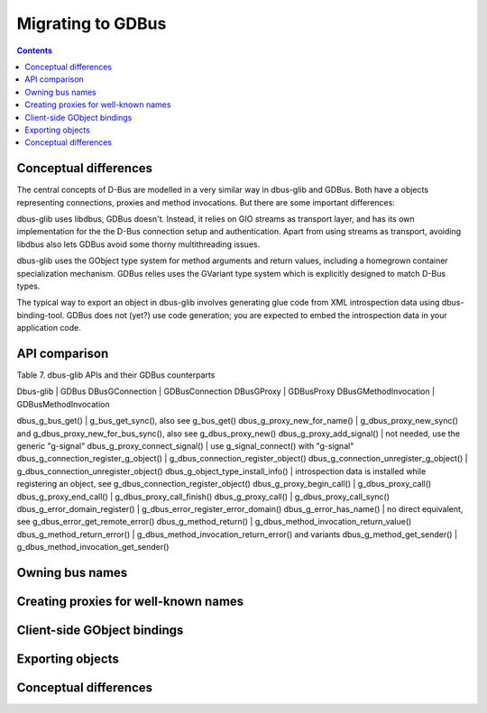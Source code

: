 ==================
Migrating to GDBus
==================

.. contents::

Conceptual differences
======================

The central concepts of D-Bus are modelled in a very similar way in dbus-glib and GDBus. Both have a objects representing connections, proxies and method invocations. But there are some important differences:

dbus-glib uses libdbus, GDBus doesn't. Instead, it relies on GIO streams as transport layer, and has its own implementation for the the D-Bus connection setup and authentication. Apart from using streams as transport, avoiding libdbus also lets GDBus avoid some thorny multithreading issues.

dbus-glib uses the GObject type system for method arguments and return values, including a homegrown container specialization mechanism. GDBus relies uses the GVariant type system which is explicitly designed to match D-Bus types.

The typical way to export an object in dbus-glib involves generating glue code from XML introspection data using dbus-binding-tool. GDBus does not (yet?) use code generation; you are expected to embed the introspection data in your application code.


API comparison
================

Table 7. dbus-glib APIs and their GDBus counterparts


Dbus-glib                                | GDBus
DBusGConnection                          | GDBusConnection
DBusGProxy                               | GDBusProxy
DBusGMethodInvocation                    | GDBusMethodInvocation

dbus_g_bus_get()                         | g_bus_get_sync(), also see g_bus_get()
dbus_g_proxy_new_for_name()              | g_dbus_proxy_new_sync() and g_dbus_proxy_new_for_bus_sync(), also see g_dbus_proxy_new()
dbus_g_proxy_add_signal()                | not needed, use the generic "g-signal"
dbus_g_proxy_connect_signal()            | use g_signal_connect() with "g-signal"
dbus_g_connection_register_g_object()    | g_dbus_connection_register_object()
dbus_g_connection_unregister_g_object()  | g_dbus_connection_unregister_object()
dbus_g_object_type_install_info()        | introspection data is installed while registering an object, see g_dbus_connection_register_object()
dbus_g_proxy_begin_call()                | g_dbus_proxy_call()
dbus_g_proxy_end_call()                  | g_dbus_proxy_call_finish()
dbus_g_proxy_call()                      | g_dbus_proxy_call_sync()
dbus_g_error_domain_register()           | g_dbus_error_register_error_domain()
dbus_g_error_has_name()                  | no direct equivalent, see g_dbus_error_get_remote_error()
dbus_g_method_return()                   | g_dbus_method_invocation_return_value()
dbus_g_method_return_error()             | g_dbus_method_invocation_return_error() and variants
dbus_g_method_get_sender()               | g_dbus_method_invocation_get_sender()



Owning bus names
==================
Creating proxies for well-known names
=======================================
Client-side GObject bindings
=============================
Exporting objects
===================
Conceptual differences
=======================

